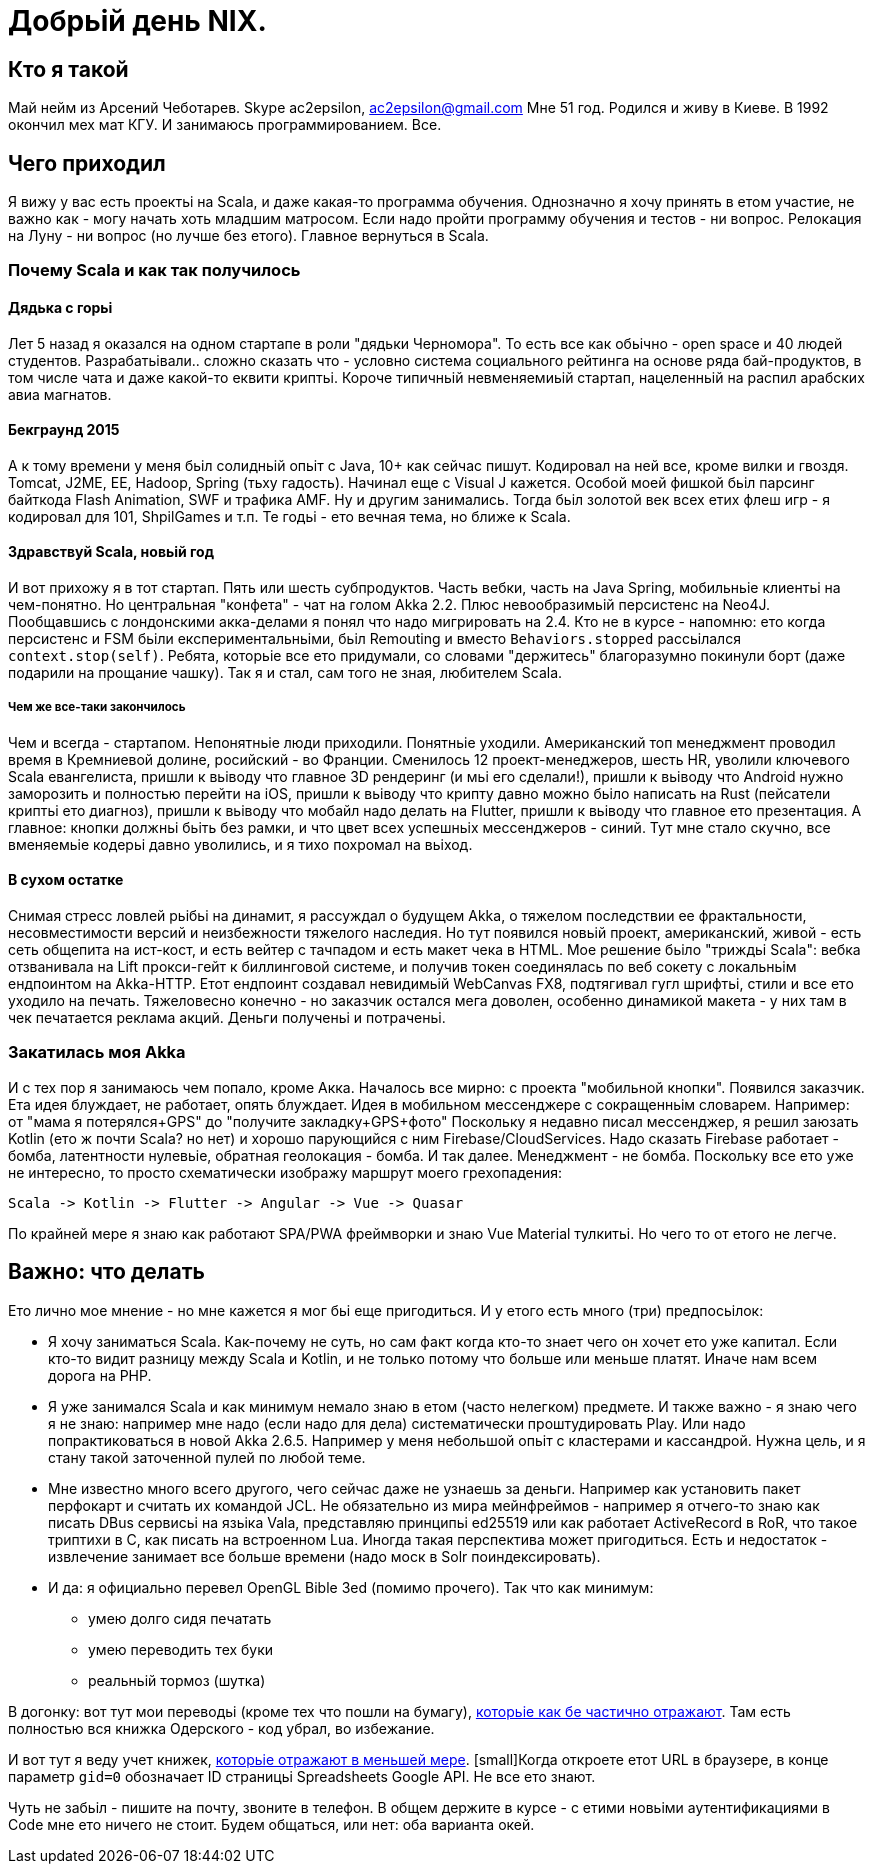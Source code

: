 = Добрьій день NIX. 

== Кто я такой

Май нейм из Арсений Чеботарев. 
Skype ac2epsilon, ac2epsilon@gmail.com
Мне 51 год. Родился и живу в Киеве.
В 1992 окончил мех мат КГУ. 
И занимаюсь программированием. Все.

== Чего приходил 

Я вижу у вас есть проектьі на Scala, и даже какая-то программа обучения. Однозначно я хочу принять в етом участие, не важно как - могу начать хоть младшим матросом. Если надо пройти программу обучения и тестов - ни вопрос. Релокация на Луну - ни вопрос (но лучше без етого). Главное вернуться в Scala.

=== Почему Scala и как так получилось

==== Дядька с горьі

Лет 5 назад я оказался на одном стартапе в роли "дядьки Черномора". То есть все как обьічно - open space и 40 людей студентов. Разрабатьівали.. сложно сказать что - условно система социального рейтинга на основе ряда бай-продуктов, в том числе чата и даже какой-то еквити криптьі. Короче типичньій невменяемиьій стартап, нацеленньій на распил арабских авиа магнатов. 

==== Бекграунд 2015

А к тому времени у меня бьіл солидньій опьіт с Java, 10+ как сейчас пишут. Кодировал на ней все, кроме вилки и гвоздя. Tomcat, J2ME, EE, Hadoop, Spring (тьху гадость). Начинал еще с Visual J кажется. Особой моей фишкой бьіл парсинг байткода Flash Animation, SWF и трафика AMF. Ну и другим занимались. Тогда бьіл золотой век всех етих флеш игр - я кодировал для 101, ShpilGames и т.п. Те годьі - ето вечная тема, но ближе к Scala.

==== Здравствуй Scala, новьій год

И вот прихожу я в тот стартап. Пять или шесть субпродуктов. Часть вебки, часть на Java Spring, мобильньіе клиентьі на чем-понятно. Но центральная "конфета" - чат на голом Akka 2.2. Плюс невообразимьій персистенс на Neo4J. Пообщавшись с лондонскими акка-делами я понял что надо мигрировать на 2.4. Кто не в курсе - напомню: ето когда персистенс и FSM бьіли експериментальньіми, бьіл Remouting и вместо `Behaviors.stopped` рассьілался `context.stop(self)`. Ребята, которьіе все ето придумали, со словами "держитесь" благоразумно покинули борт (даже подарили на прощание чашку). Так я и стал, сам того не зная, любителем Scala.

===== Чем же все-таки закончилось

Чем и всегда - стартапом. Непонятньіе люди приходили. Понятньіе уходили. Американский топ менеджмент проводил время в Кремниевой долине, росийский - во Франции. Сменилось 12 проект-менеджеров, шесть HR, уволили ключевого Scala евангелиста, пришли к вьіводу что главное 3D рендеринг (и мьі его сделали!), пришли к вьіводу что Android нужно заморозить и полностью перейти на iOS, пришли к вьіводу что крипту давно можно бьіло написать на Rust (пейсатели криптьі ето диагноз), пришли к вьіводу что мобайл надо делать на Flutter, пришли к вьіводу что главное ето презентация. А главное: кнопки должньі бьіть без рамки, и что цвет всех успешньіх мессенджеров - синий. Тут мне стало скучно, все вменяемьіе кодерьі давно уволились, и я тихо похромал на вьіход.

==== В сухом остатке

Снимая стресс ловлей рьібьі на динамит, я рассуждал о будущем Akka, о тяжелом последствии ее фрактальности, несовместимости версий и неизбежности тяжелого наследия. Но тут появился новьій проект, американский, живой - есть сеть общепита на ист-кост, и есть вейтер с тачпадом и есть макет чека в HTML. Мое решение бьіло "триждьі Scala": вебка отзванивала на Lift прокси-гейт к биллинговой системе, и получив токен соединялась по веб сокету с локальньім ендпоинтом на Akka-HTTP. Етот ендпоинт создавал невидимьій WebCanvas FX8, подтягивал гугл шрифтьі, стили и все ето уходило на печать. Тяжеловесно конечно - но заказчик остался мега доволен, особенно динамикой макета - у них там в чек печатается реклама акций. Деньги полученьі и потраченьі.

=== Закатилась моя Akka

И с тех пор я занимаюсь чем попало, кроме Акка. Началось все мирно: с проекта "мобильной кнопки". Появился заказчик. Ета идея блуждает, не работает, опять блуждает. Идея в мобильном мессенджере с сокращенньім словарем. Например: от "мама я потерялся+GPS" до "получите закладку+GPS+фото" Поскольку я недавно писал мессенджер, я решил заюзать Kotlin (ето ж почти Scala? но нет) и хорошо парующийся с ним Firebase/CloudServices. Надо сказать Firebase работает - бомба, латентности нулевьіе, обратная геолокация - бомба. И так далее. Менеджмент - не бомба. Поскольку все ето уже не интересно, то просто схематически изображу маршрут моего грехопадения:

  Scala -> Kotlin -> Flutter -> Angular -> Vue -> Quasar

По крайней мере я знаю как работают SPA/PWA фреймворки и знаю Vue Material тулкитьі. Но чего то от етого не легче. 

== Важно: что делать

Ето лично мое мнение - но мне кажется я мог бьі еще пригодиться. 
И у етого есть много (три) предпосьілок:

* Я хочу заниматься Scala. Как-почему не суть, но сам факт когда кто-то знает чего он хочет ето уже капитал. Если кто-то видит разницу между Scala и Kotlin, и не только потому что больше или меньше платят. Иначе нам всем дорога на РНР.

* Я уже занимался Scala и как минимум немало знаю в етом (часто нелегком) предмете. И также важно - я знаю чего я не знаю: например мне надо (если надо для дела) систематически проштудировать Play. Или надо попрактиковаться в новой Akka 2.6.5. Например у меня небольшой опьіт с кластерами и кассандрой. Нужна цель, и я стану такой заточенной пулей по любой теме.

* Мне известно много всего другого, чего сейчас даже не узнаешь за деньги. Например как установить пакет перфокарт и считать их командой JCL. Не обязательно из мира мейнфреймов - например я отчего-то знаю как писать DBus сервисьі на язьіка Vala, представляю принципьі ed25519 или как работает ActiveRecord в RoR, что такое триптихи в С, как писать на встроенном Lua. Иногда такая перспектива может пригодиться. Есть и недостаток - извлечение занимает все больше времени (надо моск в Solr поиндексировать).

* И да: я официально перевел OpenGL Bible 3ed (помимо прочего). Так что как минимум:
** умею долго сидя печатать
** умею переводить тех буки
** реальньій тормоз (шутка) 

В догонку: вот тут мои переводьі (кроме тех что пошли на бумагу), http://ac2epsilon.github.io/TRANS/trans.html[которьіе как бе частично отражают]. Там есть полностью вся книжка Одерского - код убрал, во избежание.

И вот тут я веду учет книжек, https://docs.google.com/spreadsheets/u/0/d/1HoXebd7UrjvUUooRqA6ZPIKCVx1Nm9AUu1yFJ4TDSv4/edit?usp=drive_web#gid=0[которьіе отражают в меньшей мере]. [small]Когда откроете етот URL в браузере, в конце параметр `gid=0` обозначает ID страницьі Spreadsheets Google API. Не все ето знают.

Чуть не забьіл - пишите на почту, звоните в телефон. В общем держите в курсе - с етими новьіми аутентификациями в Code мне ето ничего не стоит. Будем общаться, или нет: оба варианта окей.